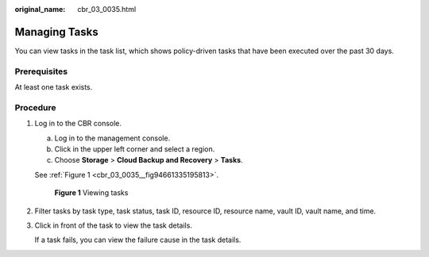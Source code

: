 :original_name: cbr_03_0035.html

.. _cbr_03_0035:

Managing Tasks
==============

You can view tasks in the task list, which shows policy-driven tasks that have been executed over the past 30 days.

Prerequisites
-------------

At least one task exists.

Procedure
---------

#. Log in to the CBR console.

   a. Log in to the management console.
   b. Click |image1| in the upper left corner and select a region.
   c. Choose **Storage** > **Cloud Backup and Recovery** > **Tasks**.

   See :ref:`Figure 1 <cbr_03_0035__fig94661335195813>`.

   .. _cbr_03_0035__fig94661335195813:

   .. figure:: /_static/images/en-us_image_0224256775.png
      :alt: **Figure 1** Viewing tasks

      **Figure 1** Viewing tasks

#. Filter tasks by task type, task status, task ID, resource ID, resource name, vault ID, vault name, and time.

#. Click |image2| in front of the task to view the task details.

   If a task fails, you can view the failure cause in the task details.

.. |image1| image:: /_static/images/en-us_image_0000001208311037.png
.. |image2| image:: /_static/images/en-us_image_0181768586.png
